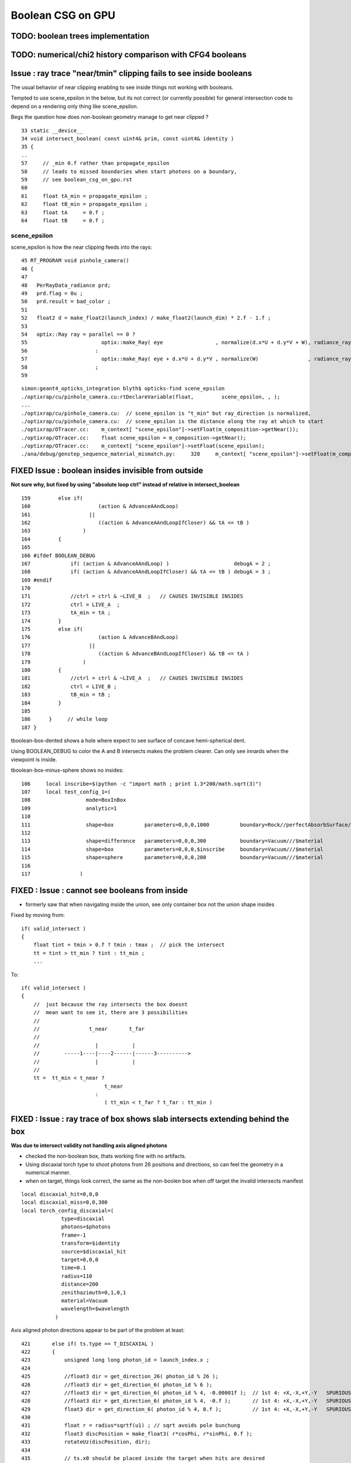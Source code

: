 Boolean CSG on GPU
===================

TODO: boolean trees implementation
------------------------------------

TODO: numerical/chi2 history comparison with CFG4 booleans 
------------------------------------------------------------



Issue : ray trace "near/tmin" clipping fails to see inside booleans
----------------------------------------------------------------------

The usual behavior of near clipping enabling to see inside things not working
with booleans.

Tempted to use scene_epsilon in the below, but its not correct (or currently possible) 
for general intersection code to depend on a rendering only thing like scene_epsilon.

Begs the question how does non-boolean geometry manage to get near clipped ? 


::

     33 static __device__
     34 void intersect_boolean( const uint4& prim, const uint4& identity )
     35 {          
     ..
     57     // _min 0.f rather than propagate_epsilon 
     58     // leads to missed boundaries when start photons on a boundary, 
     59     // see boolean_csg_on_gpu.rst
     60 
     61     float tA_min = propagate_epsilon ;   
     62     float tB_min = propagate_epsilon ;
     63     float tA     = 0.f ;
     64     float tB     = 0.f ;




scene_epsilon
~~~~~~~~~~~~~~~~

scene_epsilon is how the near clipping feeds into the rays::

     45 RT_PROGRAM void pinhole_camera()
     46 {
     47 
     48   PerRayData_radiance prd;
     49   prd.flag = 0u ;
     50   prd.result = bad_color ;
     51 
     52   float2 d = make_float2(launch_index) / make_float2(launch_dim) * 2.f - 1.f ;
     53 
     54   optix::Ray ray = parallel == 0 ?
     55                        optix::make_Ray( eye                 , normalize(d.x*U + d.y*V + W), radiance_ray_type, scene_epsilon, RT_DEFAULT_MAX)
     56                      :
     57                        optix::make_Ray( eye + d.x*U + d.y*V , normalize(W)                , radiance_ray_type, scene_epsilon, RT_DEFAULT_MAX)
     58                      ;
     59 

::

    simon:geant4_opticks_integration blyth$ opticks-find scene_epsilon
    ./optixrap/cu/pinhole_camera.cu:rtDeclareVariable(float,         scene_epsilon, , );
    ...
    ./optixrap/cu/pinhole_camera.cu:  // scene_epsilon is "t_min" but ray_direction is normalized, 
    ./optixrap/cu/pinhole_camera.cu:  // scene_epsilon is the distance along the ray at which to start 
    ./optixrap/OTracer.cc:    m_context[ "scene_epsilon"]->setFloat(m_composition->getNear());
    ./optixrap/OTracer.cc:    float scene_epsilon = m_composition->getNear();
    ./optixrap/OTracer.cc:    m_context[ "scene_epsilon"]->setFloat(scene_epsilon); 
    ./ana/debug/genstep_sequence_material_mismatch.py:     328     m_context[ "scene_epsilon"]->setFloat(m_composition->getNear());



FIXED Issue : boolean insides invisible from outside
-------------------------------------------------------------

**Not sure why, but fixed by using "absolute loop ctrl" instead of relative in intersect_boolean**

::

    159         else if(
    160                      (action & AdvanceAAndLoop)
    161                   || 
    162                      ((action & AdvanceAAndLoopIfCloser) && tA <= tB )
    163                 )
    164         {
    165 
    166 #ifdef BOOLEAN_DEBUG
    167             if( (action & AdvanceAAndLoop) )                     debugA = 2 ;
    168             if( (action & AdvanceAAndLoopIfCloser) && tA <= tB ) debugA = 3 ;
    169 #endif
    170 
    171             //ctrl = ctrl & ~LIVE_B  ;   // CAUSES INVISIBLE INSIDES 
    172             ctrl = LIVE_A  ;
    173             tA_min = tA ;
    174         }
    175         else if(     
    176                      (action & AdvanceBAndLoop)
    177                   ||  
    178                      ((action & AdvanceBAndLoopIfCloser) && tB <= tA )
    179                 )
    180         {   
    181             //ctrl = ctrl & ~LIVE_A  ;   // CAUSES INVISIBLE INSIDES
    182             ctrl = LIVE_B ;
    183             tB_min = tB ;
    184         }
    185      
    186      }     // while loop 
    187 }



tboolean-box-dented shows a hole where expect to see surface of concave 
hemi-spherical dent.

Using BOOLEAN_DEBUG to color the A and B intersects makes the 
problem clearer.  Can only see innards when the viewpoint is inside.

tboolean-box-minus-sphere shows no insides::

    106     local inscribe=$(python -c "import math ; print 1.3*200/math.sqrt(3)")
    107     local test_config_1=(
    108                  mode=BoxInBox
    109                  analytic=1
    110                  
    111                  shape=box          parameters=0,0,0,1000          boundary=Rock//perfectAbsorbSurface/Vacuum
    112                  
    113                  shape=difference   parameters=0,0,0,300           boundary=Vacuum///$material
    114                  shape=box          parameters=0,0,0,$inscribe     boundary=Vacuum///$material
    115                  shape=sphere       parameters=0,0,0,200           boundary=Vacuum///$material
    116                  
    117                )




FIXED : Issue : cannot see booleans from inside 
------------------------------------------------

* formerly saw that when navigating inside the union, 
  see only container box not the union shape insides

Fixed by moving from::

   if( valid_intersect ) 
   {
       float tint = tmin > 0.f ? tmin : tmax ;  // pick the intersect
       tt = tint > tt_min ? tint : tt_min ;   
       ...

To::

   if( valid_intersect ) 
   {
       //  just because the ray intersects the box doesnt 
       //  mean want to see it, there are 3 possibilities
       //
       //                t_near       t_far   
       //
       //                  |           |
       //        -----1----|----2------|------3---------->
       //                  |           |
       //
       tt =  tt_min < t_near ?  
                              t_near 
                           :
                              ( tt_min < t_far ? t_far : tt_min )


FIXED : Issue : ray trace of box shows slab intersects extending behind the box
--------------------------------------------------------------------------------

**Was due to intersect validity not handling axis aligned photons**

* checked the non-boolean box, thats working fine with no artifacts.

* Using discaxial torch type to shoot photons from 26 positions 
  and directions, so can feel the geometry in a numerical manner.

* when on target, things look correct, the same as the non-boolen box
  when off target the invalid intersects manifest 


::

    local discaxial_hit=0,0,0
    local discaxial_miss=0,0,300
    local torch_config_discaxial=(
                 type=discaxial
                 photons=$photons
                 frame=-1
                 transform=$identity
                 source=$discaxial_hit
                 target=0,0,0
                 time=0.1
                 radius=110
                 distance=200
                 zenithazimuth=0,1,0,1
                 material=Vacuum
                 wavelength=$wavelength
               )


Axis aligned photon directions appear to be part of the problem at least::

    421       else if( ts.type == T_DISCAXIAL )
    422       {
    423           unsigned long long photon_id = launch_index.x ;
    424 
    425           //float3 dir = get_direction_26( photon_id % 26 );
    426           //float3 dir = get_direction_6( photon_id % 6 );
    427           //float3 dir = get_direction_6( photon_id % 4, -0.00001f );  // 1st 4: +X,-X,+Y,-Y   SPURIOUS INTERSECTS GONE
    428           //float3 dir = get_direction_6( photon_id % 4, -0.f );       // 1st 4: +X,-X,+Y,-Y   SPURIOUS INTERSECTS GONE
    429           float3 dir = get_direction_6( photon_id % 4, 0.f );          // 1st 4: +X,-X,+Y,-Y   SPURIOUS INTERSECTS BACK AGAIN
    430           
    431           float r = radius*sqrtf(u1) ; // sqrt avoids pole bunchung  
    432           float3 discPosition = make_float3( r*cosPhi, r*sinPhi, 0.f );
    433           rotateUz(discPosition, dir);
    434           
    435           // ts.x0 should be placed inside the target when hits are desired
    436           // wih DISCAXIAL mode
    437           p.position = ts.x0 + distance*dir + discPosition ;
    438           p.direction = -dir ;
    439           


Curious the direction zeros are all negative 0 resulting in -inf for both -X and +X directions::

  ray.origin 200.000000 -11.247929 307.520966 ray.direction -1.000000 -0.000000 -0.000000 idir -1.000000 -inf -inf 
  ray.origin 200.000000 44.386002 262.619629 ray.direction -1.000000 -0.000000 -0.000000 idir -1.000000 -inf -inf 
  ray.origin 200.000000 -88.033470 321.681213 ray.direction -1.000000 -0.000000 -0.000000 idir -1.000000 -inf -inf 
  ray.origin 200.000000 -39.863480 244.735748 ray.direction -1.000000 -0.000000 -0.000000 idir -1.000000 -inf -inf 
  ray.origin -200.000000 97.620598 274.010651 ray.direction 1.000000 -0.000000 -0.000000 idir 1.000000 -inf -inf 
  ray.origin 200.000000 8.609403 199.297638 ray.direction -1.000000 -0.000000 -0.000000 idir -1.000000 -inf -inf 
  ray.origin -200.000000 -67.498100 266.557739 ray.direction 1.000000 -0.000000 -0.000000 idir 1.000000 -inf -inf 
  ray.origin -200.000000 78.251770 366.333496 ray.direction 1.000000 -0.000000 -0.000000 idir 1.000000 -inf -inf 
  ray.origin -200.000000 47.188507 215.060699 ray.direction 1.000000 -0.000000 -0.000000 idir 1.000000 -inf -inf 

Using a delta 0.00001f get -1/delta and spurious interects remain::

  ray.origin 200.000778 9.482430 213.216736 ray.direction -1.000000 -0.000010 -0.000010 idir -1.000000 -100000.000000 -100000.000000 
  ray.origin -199.999054 48.094410 346.568787 ray.direction 1.000000 -0.000010 -0.000010 idir 1.000000 -100000.000000 -100000.000000 

Bizarrely switching to delta -0.00001f get 1/delta and the spurious intersects are gone::

  ray.origin 199.999344 -88.035469 321.679199 ray.direction -1.000000 0.000010 0.000010 idir -1.000000 100000.000000 100000.000000 
  ray.origin 199.999222 9.478431 213.212708 ray.direction -1.000000 0.000010 0.000010 idir -1.000000 100000.000000 100000.000000 
  ray.origin 200.000000 49.761848 249.952194 ray.direction -1.000000 0.000010 0.000010 idir -1.000000 100000.000000 100000.000000 
  ray.origin 200.000748 39.745564 334.747955 ray.direction -1.000000 0.000010 0.000010 idir -1.000000 100000.000000 100000.000000 
  ray.origin -199.999298 -8.694067 238.793365 ray.direction 1.000000 0.000010 0.000010 idir 1.000000 100000.000000 100000.000000 
  ray.origin 199.999878 -76.475029 363.946503 ray.direction -1.000000 0.000010 0.000010 idir -1.000000 100000.000000 100000.000000 
  ray.origin 200.000290 44.076099 285.449768 ray.direction -1.000000 0.000010 0.000010 idir -1.000000 100000.000000 100000.000000 

Same when using -0.f::

    425           //float3 dir = get_direction_26( photon_id % 26 );
    426           //float3 dir = get_direction_6( photon_id % 6 );
    427           //float3 dir = get_direction_6( photon_id % 4, -0.00001f );     // 1st 4: +X,-X,+Y,-Y 
    428           float3 dir = get_direction_6( photon_id % 4, -0.f );     // 1st 4: +X,-X,+Y,-Y 
    429           
    430           float r = radius*sqrtf(u1) ; // sqrt avoids pole bunchung  
    431           float3 discPosition = make_float3( r*cosPhi, r*sinPhi, 0.f );
    432           rotateUz(discPosition, dir);
    433           
    434           // ts.x0 should be placed inside the target when hits are desired
    435           // wih DISCAXIAL mode
    436           p.position = ts.x0 + distance*dir + discPosition ;
    437           p.direction = -dir ;

::

  ray.origin 200.000000 14.684715 244.904205 ray.direction -1.000000 0.000000 0.000000 idir -1.000000 inf inf 
  ray.origin 200.000000 -68.328766 251.635269 ray.direction -1.000000 0.000000 0.000000 idir -1.000000 inf inf 
  ray.origin -200.000000 102.468193 335.907471 ray.direction 1.000000 0.000000 0.000000 idir 1.000000 inf inf 
  ray.origin 200.000000 -26.478765 307.570923 ray.direction -1.000000 0.000000 0.000000 idir -1.000000 inf inf 
  ray.origin 200.000000 -15.085106 304.063721 ray.direction -1.000000 0.000000 0.000000 idir -1.000000 inf inf 


::

     42    float3 idir = make_float3(1.f)/ray.direction ;
     43    float3 t0 = (bmin - ray.origin)*idir;
     44    float3 t1 = (bmax - ray.origin)*idir;


::

     idir -1.000000 -inf -inf t0 300.000000 inf inf t1 100.000000 -inf inf 
     idir -1.000000 -inf -inf t0 300.000000 inf inf t1 100.000000 -inf inf 
     idir -1.000000 -inf -inf t0 300.000000 inf inf t1 100.000000 -inf inf 
     idir -1.000000 -inf -inf t0 300.000000 inf inf t1 100.000000 -inf inf 
     idir 1.000000  -inf -inf t0 100.000000 inf inf t1 300.000000 -inf inf 
     idir 1.000000  -inf -inf t0 100.000000 inf inf t1 300.000000 -inf inf 
     idir 1.000000  -inf -inf t0 100.000000 inf inf t1 300.000000 -inf inf 
     idir 1.000000  -inf -inf t0 100.000000 inf inf t1 300.000000 -inf inf 





CUDA fminf/fmaxf/max infinity/nan handling ?
~~~~~~~~~~~~~~~~~~~~~~~~~~~~~~~~~~~~~~~~~~~~~~~~~ 

::

    simon:include blyth$ grep fminf *.*
    device_functions.h:__DEVICE_FUNCTIONS_STATIC_DECL__ float fminf(float x, float y);
    device_functions.hpp:__DEVICE_FUNCTIONS_STATIC_DECL__ float fminf(float x, float y)
    device_functions.hpp:  return __nv_fminf(x, y);
    device_functions_decls.h:__DEVICE_FUNCTIONS_DECLS__ float __nv_fminf(float x, float y);
    math_functions.h:extern __host__ __device__ __device_builtin__ float                  fminf(float x, float y) __THROW;
    math_functions.h:extern __host__ __device__ __device_builtin__ _CRTIMP float  __cdecl fminf(float x, float y);
    math_functions.h:__func__(float fminf(float a, float b));
    math_functions.hpp:  return fminf(a, b);
    math_functions.hpp:  return fminf(a, b);
    math_functions.hpp:__func__(float fminf(float a, float b))
    nppi_color_conversion.h: *  This code uses the fmaxf() and fminf() 32 bit floating point math functions.
    nppi_color_conversion.h: *  Npp32f nMin = fminf(nNormalizedR, nNormalizedG);
    nppi_color_conversion.h: *         nMin = fminf(nMin, nNormalizedB);
    nppi_color_conversion.h: *  This code uses the fmaxf() and fminf() 32 bit floating point math functions.
    nppi_color_conversion.h: *  Npp32f nTemp = fminf(nNormalizedR, nNormalizedG);
    nppi_color_conversion.h: *         nTemp = fminf(nTemp, nNormalizedB);
    simon:include blyth$ 
    simon:include blyth$ 
    simon:include blyth$ pwd
    /Developer/NVIDIA/CUDA-7.0/include





FIXED Issue : boolean intersection "lens" : boundary disappears from inside
------------------------------------------------------------------------------

**FIXED by starting tmin from propagate_epsilon, as during propagation photons start on boundaries**


Using boolean sphere-sphere intersection to construct a lens.::

     72 tboolean-testconfig()
     73 {
     74     local material=GlassSchottF2
     75     #local material=MainH2OHale
     76 
     77     local test_config=(
     78                  mode=BoxInBox
     79                  analytic=1
     80 
     81                  shape=box      parameters=0,0,0,1200               boundary=Rock//perfectAbsorbSurface/Vacuum
     82 
     83                  shape=intersection parameters=0,0,0,400            boundary=Vacuum///$material
     84                  shape=sphere       parameters=0,0,-600,641.2          boundary=Vacuum///$material
     85                  shape=sphere       parameters=0,0,600,641.2           boundary=Vacuum///$material
     86 
     87                )
     91      echo "$(join _ ${test_config[@]})" 
     92 }

Observe that photons reflecting inside the lens off the 2nd boundary do 
not intersect with the 1st boundary on their way back yielding "TO BT BR SA"

Similarly, and more directly, also have "TO BT SA" not seeing the 2nd boundary. 

Initially thought the raytrace confirmed this as 
it looked OK from outside but when go inside the boundary disappears, but
that turns out to be just near clipping.

::

    tboolean-;tboolean--




FIXED Issue : lens not bending light 
--------------------------------------

Fixed by passing the boundary index 
via the instanceIdentity attribute from intersection 
to closest hit progs.


approach
-----------


ggeo/GPmt.hh
ggeo/GCSG.hh
    Brings python prepared CSG tree for DYB PMT into GPmt member

    Looks like GCSG is currently being translated into into 
    partBuffer/solidBuffer representation prior to GPU ? 




hemi-pmt.cu::

    /// flag needed in solidBuffer
    ///
    ///   0:primitive
    ///   1:boolean-intersect
    ///   2:boolean-union
    ///   3:boolean-difference
    ///
    /// presumably the numParts will be 2 for booleans
    /// thence can do the sub-intersects and boolean logic
    /// 
    /// ...
    /// need to elide the sub-solids from OptiX just passing booleans
    /// in as a single solidBuffer entry with numParts = 2 ?
    ///
    /// maybe change name solidBuffer->primBuffer
    /// as booleans handled as OptiX primitives composed of two parts
    ///   

    1243 RT_PROGRAM void intersect(int primIdx)
    1244 {
    1245   const uint4& solid    = solidBuffer[primIdx];
    1246   unsigned int numParts = solid.y ;
    ....
    1252   uint4 identity = identityBuffer[instance_index] ;
    1254 
    1255   for(unsigned int p=0 ; p < numParts ; p++)
    1256   {
    1257       unsigned int partIdx = solid.x + p ;
    1258 
    1259       quad q0, q1, q2, q3 ;
    1260 
    1261       q0.f = partBuffer[4*partIdx+0];
    1262       q1.f = partBuffer[4*partIdx+1];
    1263       q2.f = partBuffer[4*partIdx+2] ;
    1264       q3.f = partBuffer[4*partIdx+3];
    1265 
    1266       identity.z = q1.u.z ;  // boundary from partBuffer (see ggeo-/GPmt)
    1267 
    1268       int partType = q2.i.w ;
    1269 
    1270       // TODO: use enum      
    ////     this is the NPart.hpp enum 
    ////
    1271       switch(partType)
    1272       {
    1273           case 0:
    1274                 intersect_aabb(q2, q3, identity);
    1275                 break ;
    1276           case 1:
    1277                 intersect_zsphere<false>(q0,q1,q2,q3,identity);
    1278                 break ;



